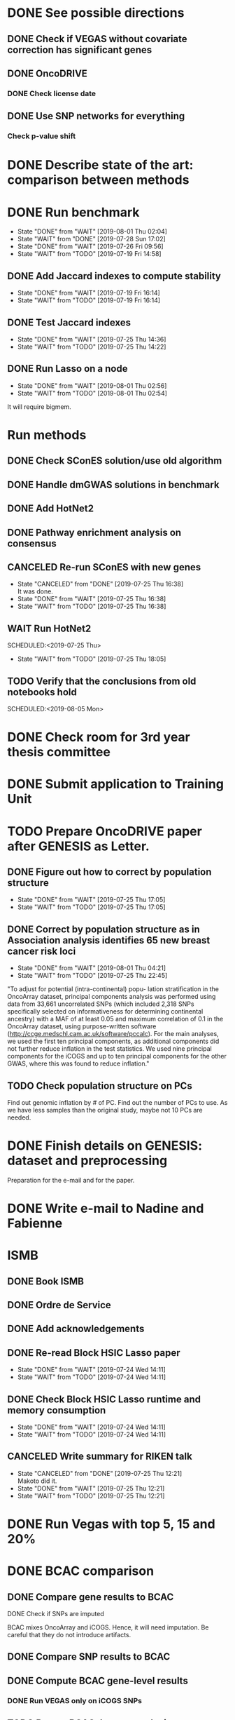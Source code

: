 * DONE See possible directions
  CLOSED: [2019-06-07 Fri 16:27]
** DONE Check if VEGAS without covariate correction has significant genes
   CLOSED: [2019-06-07 Fri 16:26]
** DONE OncoDRIVE
   CLOSED: [2019-06-07 Fri 16:27]
*** DONE Check license date
    CLOSED: [2019-06-07 Fri 16:26]
** DONE Use SNP networks for everything
   CLOSED: [2019-06-10 Mon 00:32]
*** Check p-value shift
* DONE Describe state of the art: comparison between methods
CLOSED: [2019-06-12 Wed 16:29] SCHEDULED: <2019-06-12 Wed>
* DONE Run benchmark
  CLOSED: [2019-08-01 Thu 02:04] DEADLINE: <2019-07-01 Mon>
  - State "DONE"       from "WAIT"       [2019-08-01 Thu 02:04]
  - State "WAIT"       from "DONE"       [2019-07-28 Sun 17:02]
  - State "DONE"       from "WAIT"       [2019-07-26 Fri 09:56]
  - State "WAIT"       from "TODO"       [2019-07-19 Fri 14:58]
** DONE Add Jaccard indexes to compute stability
CLOSED: [2019-07-19 Fri 16:14] SCHEDULED:<2019-07-19 Fri>
- State "DONE"       from "WAIT"       [2019-07-19 Fri 16:14]
- State "WAIT"       from "TODO"       [2019-07-19 Fri 16:14]
** DONE Test Jaccard indexes
CLOSED: [2019-07-25 Thu 14:36] SCHEDULED:<2019-07-26 Fri>
- State "DONE"       from "WAIT"       [2019-07-25 Thu 14:36]
- State "WAIT"       from "TODO"       [2019-07-25 Thu 14:22]
** DONE Run Lasso on a node
CLOSED: [2019-08-01 Thu 02:56] SCHEDULED:<2019-07-29 Mon>
- State "DONE"       from "WAIT"       [2019-08-01 Thu 02:56]
- State "WAIT"       from "TODO"       [2019-08-01 Thu 02:54]
It will require bigmem. 
* Run methods
** DONE Check SConES solution/use old algorithm
 CLOSED: [2019-06-11 Tue 18:51] SCHEDULED: <2019-06-11 Tue>
** DONE Handle dmGWAS solutions in benchmark
 CLOSED: [2019-06-11 Tue 17:41] SCHEDULED:<2019-06-11 Tue>
** DONE Add HotNet2 
 CLOSED: [2019-06-21 Fri 18:14] DEADLINE: <2019-06-17 Mon>
** DONE Pathway enrichment analysis on consensus
CLOSED: [2019-06-13 Thu 16:38] SCHEDULED:<2019-06-13 Thu>
** CANCELED Re-run SConES with new genes
CLOSED: [2019-07-25 Thu 16:38] SCHEDULED:<2019-07-26 Fri>
- State "CANCELED"   from "DONE"       [2019-07-25 Thu 16:38] \\
  It was done.
- State "DONE"       from "WAIT"       [2019-07-25 Thu 16:38]
- State "WAIT"       from "TODO"       [2019-07-25 Thu 16:38]
** WAIT Run HotNet2
SCHEDULED:<2019-07-25 Thu> 
- State "WAIT"       from "TODO"       [2019-07-25 Thu 18:05]
** TODO Verify that the conclusions from old notebooks hold
SCHEDULED:<2019-08-05 Mon> 
* DONE Check room for 3rd year thesis committee
CLOSED: [2019-06-11 Tue 17:15] SCHEDULED:<2019-06-11 Tue>
* DONE Submit application to Training Unit
CLOSED: [2019-06-17 Mon 17:43] DEADLINE:<2019-06-17 Mon>
* TODO Prepare OncoDRIVE paper after GENESIS as Letter.
DEADLINE:<2019-09-01 Sun>
** DONE Figure out how to correct by population structure
CLOSED: [2019-07-25 Thu 17:05] DEADLINE:<2019-09-02 Mon>
- State "DONE"       from "WAIT"       [2019-07-25 Thu 17:05]
- State "WAIT"       from "TODO"       [2019-07-25 Thu 17:05]
** DONE Correct by population structure as in Association analysis identifies 65 new breast cancer risk loci
CLOSED: [2019-08-01 Thu 04:21] SCHEDULED:<2019-07-25 Thu>
- State "DONE"       from "WAIT"       [2019-08-01 Thu 04:21]
- State "WAIT"       from "TODO"       [2019-07-25 Thu 22:45]
"To adjust for potential (intra-continental) popu- lation stratification in the OncoArray dataset, principal components analysis was performed using data from 33,661 uncorrelated SNPs (which included 2,318 SNPs specifically selected on informativeness for determining continental ancestry) with a MAF of at least 0.05 and maximum correlation of 0.1 in the OncoArray dataset, using purpose-written software (http://ccge.medschl.cam.ac.uk/software/pccalc). For the main analyses, we used the first ten principal components, as additional components did not further reduce inflation in the test statistics. We used nine principal components for the iCOGS and up to ten principal components for the other GWAS, where this was found to reduce inflation."
** TODO Check population structure on PCs 
SCHEDULED:<2019-07-26 Fri>
Find out genomic inflation by # of PC. Find out the number of PCs to use. As we have less samples than the original study, maybe not 10 PCs are needed. 
* DONE Finish details on GENESIS: dataset and preprocessing 
CLOSED: [2019-06-18 Tue 17:13] SCHEDULED:<2019-06-18 Tue>
Preparation for the e-mail and for the paper.
* DONE Write e-mail to Nadine and Fabienne
CLOSED: [2019-06-18 Tue 14:01] SCHEDULED:<2019-06-18 Tue>
* ISMB
** DONE Book ISMB
CLOSED: [2019-06-20 Thu 13:31] DEADLINE:<2019-06-21 Fri>
** DONE Ordre de Service
CLOSED: [2019-07-17 Wed 19:00] SCHEDULED:<2019-07-17 Wed>
** DONE Add acknowledgements
CLOSED: [2019-07-18 Thu 11:03] SCHEDULED:<2019-07-18 Thu>
** DONE Re-read Block HSIC Lasso paper
CLOSED: [2019-07-24 Wed 14:11] SCHEDULED:<2019-07-23 Tue>
- State "DONE"       from "WAIT"       [2019-07-24 Wed 14:11]
- State "WAIT"       from "TODO"       [2019-07-24 Wed 14:11]
** DONE Check Block HSIC Lasso runtime and memory consumption 
CLOSED: [2019-07-24 Wed 14:11] SCHEDULED:<2019-07-23 Tue>
- State "DONE"       from "WAIT"       [2019-07-24 Wed 14:11]
- State "WAIT"       from "TODO"       [2019-07-24 Wed 14:11]
** CANCELED Write summary for RIKEN talk
CLOSED: [2019-07-25 Thu 12:21] SCHEDULED:<2019-07-25 Thu>
- State "CANCELED"   from "DONE"       [2019-07-25 Thu 12:21] \\
  Makoto did it.
- State "DONE"       from "WAIT"       [2019-07-25 Thu 12:21]
- State "WAIT"       from "TODO"       [2019-07-25 Thu 12:21]
* DONE Run Vegas with top 5, 15 and 20%
CLOSED: [2019-06-20 Thu 16:06] SCHEDULED:<2019-06-20 Thu>
* DONE BCAC comparison
CLOSED: [2019-07-10 Wed 18:28] DEADLINE: <2019-07-05 Fri>
** DONE Compare gene results to BCAC
CLOSED: [2019-07-10 Wed 18:28] DEADLINE:<2019-07-08 Mon>
**** DONE Check if SNPs are imputed
    CLOSED: [2019-07-04 Thu 12:21]
    BCAC mixes OncoArray and iCOGS. Hence, it will need imputation. Be careful that they do not introduce artifacts.
** DONE Compare SNP results to BCAC
CLOSED: [2019-06-13 Thu 19:42] SCHEDULED:<2019-06-13 Thu>
** DONE Compute BCAC gene-level results 
CLOSED: [2019-06-13 Thu 11:56] SCHEDULED: <2019-06-13 Thu>
*** DONE Run VEGAS only on iCOGS SNPs
CLOSED: [2019-07-09 Tue 10:28] SCHEDULED:<2019-07-09 Tue>
** TODO Re-run BCAC Jupyter analysis
SCHEDULED:<2019-08-12 Mon> 
* Manuscript
** TODO Prepare method-wise list of biomarkers
SCHEDULED: <2019-08-05 Mon>
** DONE LEAN 
CLOSED: [2019-07-01 Mon 16:25] SCHEDULED: <2019-07-01 Mon>
** DONE dmGWAS
CLOSED: [2019-07-02 Tue 15:32] SCHEDULED: <2019-07-02 Tue>i
** DONE SigMod
CLOSED: [2019-07-05 Fri 16:09] SCHEDULED:<2019-07-04 Thu>
** TODO Finish introduction
DEADLINE: <2019-08-05 Mon>
** DONE Finish SNP and gene-level results
CLOSED: [2019-07-02 Tue 21:01] DEADLINE:<2019-07-03 Wed>
** DONE Fix SConES and dmGWAS
CLOSED: [2019-06-12 Wed 21:08] SCHEDULED:<2019-06-12 Wed>
** CANCELED Figure out how to select modules in Hierarchical Hotnet
CLOSED: [2019-07-19 Fri 14:56] SCHEDULED:<2019-06-20 Thu>
- State "CANCELED"   from "DONE"       [2019-07-19 Fri 14:56] \\
  Hierarchical HotNet ditched for HotNet2.
- State "DONE"       from "WAIT"       [2019-07-19 Fri 14:56]
- State "WAIT"       from "TODO"       [2019-07-19 Fri 14:56]
** DONE Convert SConES GM to gene network to build consensus
CLOSED: [2019-06-17 Mon 17:41] SCHEDULED:<2019-06-14 Fri>
** DONE Plot SConES GS and GM results 
CLOSED: [2019-06-13 Thu 17:34] SCHEDULED:<2019-06-13 Thu>
** DONE Add known BRCA genes to consensus network
CLOSED: [2019-06-21 Fri 11:18] SCHEDULED:<2019-06-21 Fri>
** TODO SNP BCAC comparison 
SCHEDULED:<2019-08-05 Mon> 
** DONE Add software references 
CLOSED: [2019-07-16 Tue 17:45] SCHEDULED:<2019-07-16 Tue>
** DONE Fix several TODOs in the manuscript
CLOSED: [2019-07-17 Wed 15:55] SCHEDULED: <2019-07-17 Wed>
** DONE Print manuscript for Chloe 
CLOSED: [2019-07-17 Wed 15:55] SCHEDULED:<2019-07-17 Wed>
** DONE Move Chloe's comments into the manuscript
CLOSED: [2019-07-18 Thu 18:05] SCHEDULED:<2019-07-18 Thu>
** TODO Update outdated parts of the manuscript
SCHEDULED:<2019-08-05 Mon> 
* HT vs LC networks 
** DONE Prepare HINT LC
CLOSED: [2019-07-16 Tue 15:08] SCHEDULED:<2019-07-16 Tue>
** DONE Think about the problem 
   CLOSED: [2019-07-17 Wed 15:55] SCHEDULED:<2019-07-17 Wed>
** DONE Implement solution approved by Chloe
CLOSED: [2019-07-19 Fri 16:22] SCHEDULED:<2019-07-19 Fri>
- State "DONE"       from "WAIT"       [2019-07-19 Fri 16:22]
- State "WAIT"       from "TODO"       [2019-07-19 Fri 16:22]
** WAIT Run benchmark HT+LC 
SCHEDULED:<2019-07-26 Fri> 
- State "WAIT"       from "TODO"       [2019-07-25 Thu 16:15]
* Genes not in the network
** DONE Finish analysis
CLOSED: [2019-07-16 Tue 17:52] SCHEDULED:<2019-07-16 Tue>
** DONE Re-run SigMod with old PPI + old scores? Check FGFR2. 
CLOSED: [2019-08-01 Thu 02:56] SCHEDULED:<2019-07-26 Fri>
- State "DONE"       from "WAIT"       [2019-08-01 Thu 02:56]
- State "WAIT"       from "TODO"       [2019-07-25 Thu 16:31]
* DONE Finish HotNet2 implementation
CLOSED: [2019-07-22 Mon 15:27] SCHEDULED:<2019-07-22 Mon>
- State "DONE"       from "WAIT"       [2019-07-22 Mon 15:27]
- State "WAIT"       from "TODO"       [2019-07-22 Mon 15:27]
